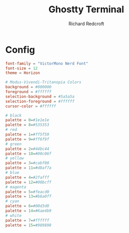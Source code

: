 #+TITLE: Ghostty Terminal
#+AUTHOR: Richard Redcroft
#+EMAIL: Richard@Redcroft.tech
#+OPTIONS: toc:nil num:nil
#+PROPERTY: Header-args :tangle ~/.config/ghostty/config :tangle-mode (identity #o444) :mkdirp yes
#+auto_tangle: t

* Config

#+begin_src conf
  font-family = "VictorMono Nerd Font"
  font-size = 12
  theme = Horizon
#+end_src

#+begin_src conf
  # Modus-Vivendi-Tritanopia Colors
  background = #000000
  foreground = #ffffff
  selection-background = #5a5a5a
  selection-foreground = #ffffff
  cursor-color = #ffffff

  # black
  palette = 0=#1e1e1e
  palette = 8=#535353
  # red
  palette = 1=#ff5f59
  palette = 9=#ff6f9f
  # green
  palette = 2=#44bc44
  palette = 10=#00c06f
  # yellow
  palette = 3=#cabf00
  palette = 11=#d8af7a
  # blue
  palette = 4=#2fafff
  palette = 12=#00bcff
  # magenta
  palette = 5=#feacd0
  palette = 13=#b6a0ff
  # cyan
  palette = 6=#00d3d0
  palette = 14=#6ae4b9
  # white
  palette = 7=#ffffff
  palette = 15=#989898
#+end_src

